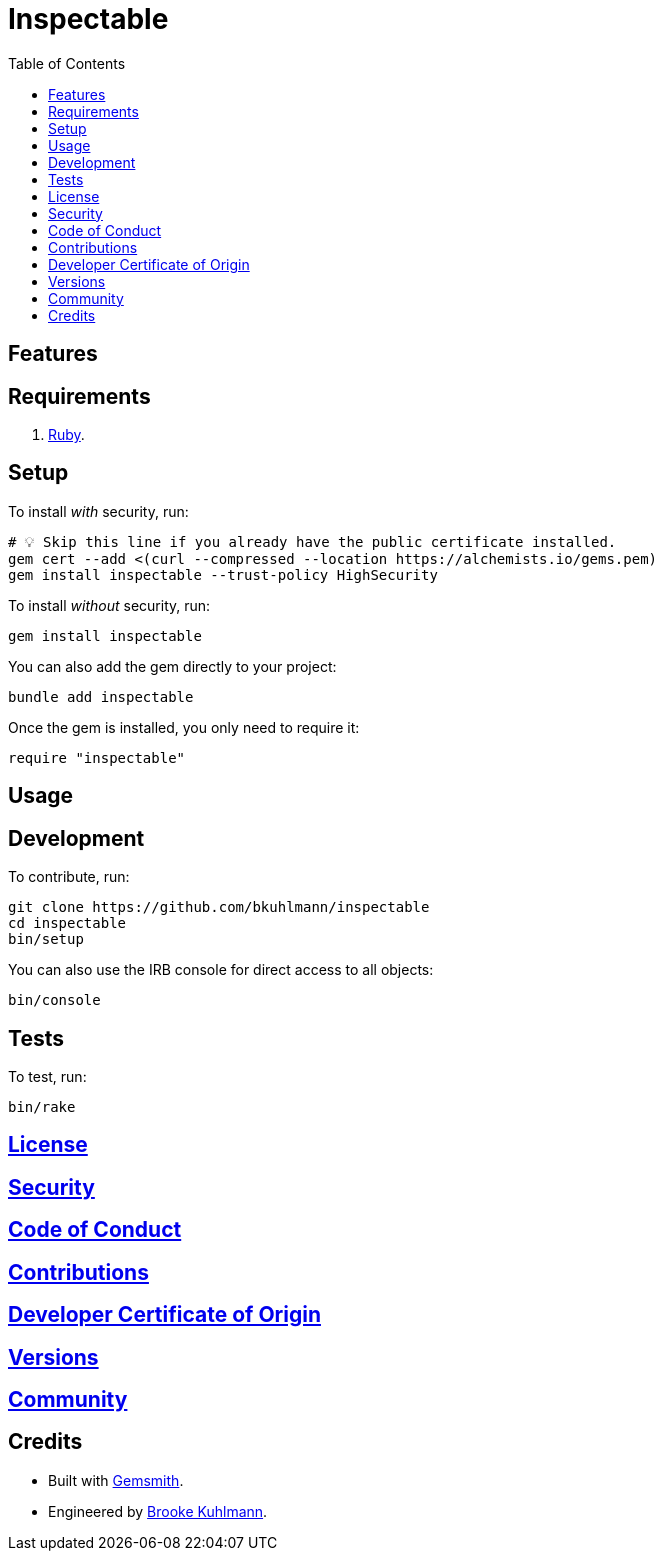 :toc: macro
:toclevels: 5
:figure-caption!:

= Inspectable

toc::[]

== Features

== Requirements

. link:https://www.ruby-lang.org[Ruby].

== Setup

To install _with_ security, run:

[source,bash]
----
# 💡 Skip this line if you already have the public certificate installed.
gem cert --add <(curl --compressed --location https://alchemists.io/gems.pem)
gem install inspectable --trust-policy HighSecurity
----

To install _without_ security, run:

[source,bash]
----
gem install inspectable
----

You can also add the gem directly to your project:

[source,bash]
----
bundle add inspectable
----

Once the gem is installed, you only need to require it:

[source,ruby]
----
require "inspectable"
----

== Usage

== Development

To contribute, run:

[source,bash]
----
git clone https://github.com/bkuhlmann/inspectable
cd inspectable
bin/setup
----

You can also use the IRB console for direct access to all objects:

[source,bash]
----
bin/console
----

== Tests

To test, run:

[source,bash]
----
bin/rake
----

== link:https://alchemists.io/policies/license[License]

== link:https://alchemists.io/policies/security[Security]

== link:https://alchemists.io/policies/code_of_conduct[Code of Conduct]

== link:https://alchemists.io/policies/contributions[Contributions]

== link:https://alchemists.io/policies/developer_certificate_of_origin[Developer Certificate of Origin]

== link:https://alchemists.io/projects/inspectable/versions[Versions]

== link:https://alchemists.io/community[Community]

== Credits

* Built with link:https://alchemists.io/projects/gemsmith[Gemsmith].
* Engineered by link:https://alchemists.io/team/brooke_kuhlmann[Brooke Kuhlmann].
